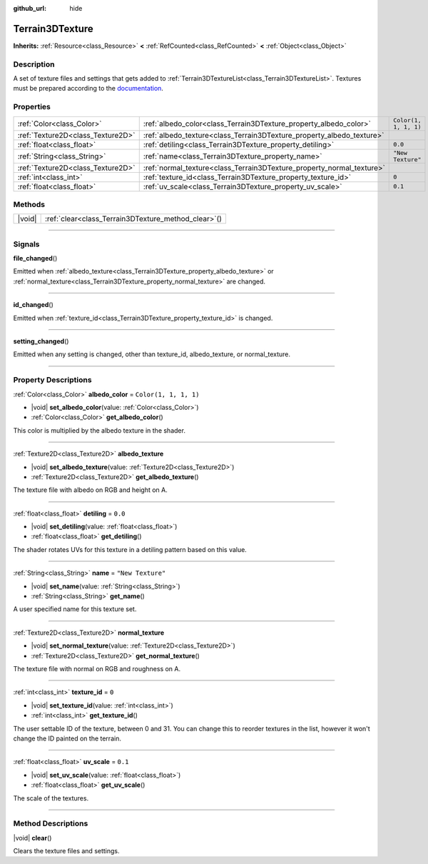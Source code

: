 :github_url: hide

.. DO NOT EDIT THIS FILE!!!
.. Generated automatically from Godot engine sources.
.. Generator: https://github.com/godotengine/godot/tree/master/doc/tools/make_rst.py.
.. XML source: https://github.com/godotengine/godot/tree/master/../_plugins/Terrain3D/doc/classes/Terrain3DTexture.xml.

.. _class_Terrain3DTexture:

Terrain3DTexture
================

**Inherits:** :ref:`Resource<class_Resource>` **<** :ref:`RefCounted<class_RefCounted>` **<** :ref:`Object<class_Object>`

.. rst-class:: classref-introduction-group

Description
-----------

A set of texture files and settings that gets added to :ref:`Terrain3DTextureList<class_Terrain3DTextureList>`. Textures must be prepared according to the `documentation <../docs/texture_prep.html>`__.

.. rst-class:: classref-reftable-group

Properties
----------

.. table::
   :widths: auto

   +-----------------------------------+-----------------------------------------------------------------------+-----------------------+
   | :ref:`Color<class_Color>`         | :ref:`albedo_color<class_Terrain3DTexture_property_albedo_color>`     | ``Color(1, 1, 1, 1)`` |
   +-----------------------------------+-----------------------------------------------------------------------+-----------------------+
   | :ref:`Texture2D<class_Texture2D>` | :ref:`albedo_texture<class_Terrain3DTexture_property_albedo_texture>` |                       |
   +-----------------------------------+-----------------------------------------------------------------------+-----------------------+
   | :ref:`float<class_float>`         | :ref:`detiling<class_Terrain3DTexture_property_detiling>`             | ``0.0``               |
   +-----------------------------------+-----------------------------------------------------------------------+-----------------------+
   | :ref:`String<class_String>`       | :ref:`name<class_Terrain3DTexture_property_name>`                     | ``"New Texture"``     |
   +-----------------------------------+-----------------------------------------------------------------------+-----------------------+
   | :ref:`Texture2D<class_Texture2D>` | :ref:`normal_texture<class_Terrain3DTexture_property_normal_texture>` |                       |
   +-----------------------------------+-----------------------------------------------------------------------+-----------------------+
   | :ref:`int<class_int>`             | :ref:`texture_id<class_Terrain3DTexture_property_texture_id>`         | ``0``                 |
   +-----------------------------------+-----------------------------------------------------------------------+-----------------------+
   | :ref:`float<class_float>`         | :ref:`uv_scale<class_Terrain3DTexture_property_uv_scale>`             | ``0.1``               |
   +-----------------------------------+-----------------------------------------------------------------------+-----------------------+

.. rst-class:: classref-reftable-group

Methods
-------

.. table::
   :widths: auto

   +--------+---------------------------------------------------------+
   | |void| | :ref:`clear<class_Terrain3DTexture_method_clear>`\ (\ ) |
   +--------+---------------------------------------------------------+

.. rst-class:: classref-section-separator

----

.. rst-class:: classref-descriptions-group

Signals
-------

.. _class_Terrain3DTexture_signal_file_changed:

.. rst-class:: classref-signal

**file_changed**\ (\ )

Emitted when :ref:`albedo_texture<class_Terrain3DTexture_property_albedo_texture>` or :ref:`normal_texture<class_Terrain3DTexture_property_normal_texture>` are changed.

.. rst-class:: classref-item-separator

----

.. _class_Terrain3DTexture_signal_id_changed:

.. rst-class:: classref-signal

**id_changed**\ (\ )

Emitted when :ref:`texture_id<class_Terrain3DTexture_property_texture_id>` is changed.

.. rst-class:: classref-item-separator

----

.. _class_Terrain3DTexture_signal_setting_changed:

.. rst-class:: classref-signal

**setting_changed**\ (\ )

Emitted when any setting is changed, other than texture_id, albedo_texture, or normal_texture.

.. rst-class:: classref-section-separator

----

.. rst-class:: classref-descriptions-group

Property Descriptions
---------------------

.. _class_Terrain3DTexture_property_albedo_color:

.. rst-class:: classref-property

:ref:`Color<class_Color>` **albedo_color** = ``Color(1, 1, 1, 1)``

.. rst-class:: classref-property-setget

- |void| **set_albedo_color**\ (\ value\: :ref:`Color<class_Color>`\ )
- :ref:`Color<class_Color>` **get_albedo_color**\ (\ )

This color is multiplied by the albedo texture in the shader.

.. rst-class:: classref-item-separator

----

.. _class_Terrain3DTexture_property_albedo_texture:

.. rst-class:: classref-property

:ref:`Texture2D<class_Texture2D>` **albedo_texture**

.. rst-class:: classref-property-setget

- |void| **set_albedo_texture**\ (\ value\: :ref:`Texture2D<class_Texture2D>`\ )
- :ref:`Texture2D<class_Texture2D>` **get_albedo_texture**\ (\ )

The texture file with albedo on RGB and height on A.

.. rst-class:: classref-item-separator

----

.. _class_Terrain3DTexture_property_detiling:

.. rst-class:: classref-property

:ref:`float<class_float>` **detiling** = ``0.0``

.. rst-class:: classref-property-setget

- |void| **set_detiling**\ (\ value\: :ref:`float<class_float>`\ )
- :ref:`float<class_float>` **get_detiling**\ (\ )

The shader rotates UVs for this texture in a detiling pattern based on this value.

.. rst-class:: classref-item-separator

----

.. _class_Terrain3DTexture_property_name:

.. rst-class:: classref-property

:ref:`String<class_String>` **name** = ``"New Texture"``

.. rst-class:: classref-property-setget

- |void| **set_name**\ (\ value\: :ref:`String<class_String>`\ )
- :ref:`String<class_String>` **get_name**\ (\ )

A user specified name for this texture set.

.. rst-class:: classref-item-separator

----

.. _class_Terrain3DTexture_property_normal_texture:

.. rst-class:: classref-property

:ref:`Texture2D<class_Texture2D>` **normal_texture**

.. rst-class:: classref-property-setget

- |void| **set_normal_texture**\ (\ value\: :ref:`Texture2D<class_Texture2D>`\ )
- :ref:`Texture2D<class_Texture2D>` **get_normal_texture**\ (\ )

The texture file with normal on RGB and roughness on A.

.. rst-class:: classref-item-separator

----

.. _class_Terrain3DTexture_property_texture_id:

.. rst-class:: classref-property

:ref:`int<class_int>` **texture_id** = ``0``

.. rst-class:: classref-property-setget

- |void| **set_texture_id**\ (\ value\: :ref:`int<class_int>`\ )
- :ref:`int<class_int>` **get_texture_id**\ (\ )

The user settable ID of the texture, between 0 and 31. You can change this to reorder textures in the list, however it won't change the ID painted on the terrain.

.. rst-class:: classref-item-separator

----

.. _class_Terrain3DTexture_property_uv_scale:

.. rst-class:: classref-property

:ref:`float<class_float>` **uv_scale** = ``0.1``

.. rst-class:: classref-property-setget

- |void| **set_uv_scale**\ (\ value\: :ref:`float<class_float>`\ )
- :ref:`float<class_float>` **get_uv_scale**\ (\ )

The scale of the textures.

.. rst-class:: classref-section-separator

----

.. rst-class:: classref-descriptions-group

Method Descriptions
-------------------

.. _class_Terrain3DTexture_method_clear:

.. rst-class:: classref-method

|void| **clear**\ (\ )

Clears the texture files and settings.

.. |virtual| replace:: :abbr:`virtual (This method should typically be overridden by the user to have any effect.)`
.. |const| replace:: :abbr:`const (This method has no side effects. It doesn't modify any of the instance's member variables.)`
.. |vararg| replace:: :abbr:`vararg (This method accepts any number of arguments after the ones described here.)`
.. |constructor| replace:: :abbr:`constructor (This method is used to construct a type.)`
.. |static| replace:: :abbr:`static (This method doesn't need an instance to be called, so it can be called directly using the class name.)`
.. |operator| replace:: :abbr:`operator (This method describes a valid operator to use with this type as left-hand operand.)`
.. |bitfield| replace:: :abbr:`BitField (This value is an integer composed as a bitmask of the following flags.)`
.. |void| replace:: :abbr:`void (No return value.)`
